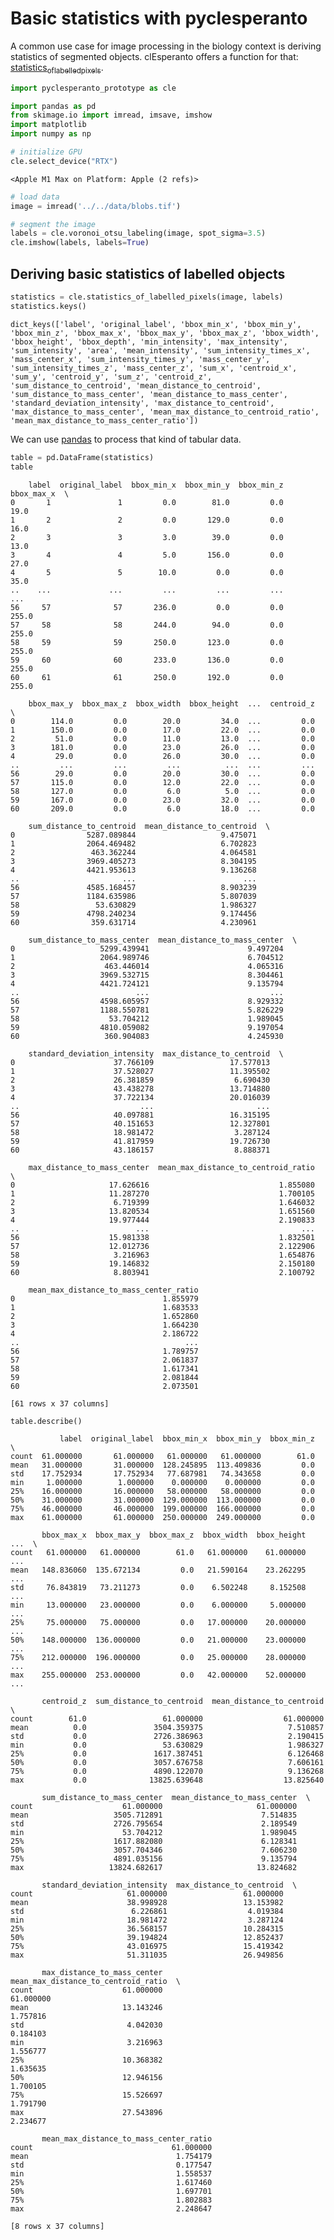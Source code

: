 * Basic statistics with pyclesperanto
  :PROPERTIES:
  :CUSTOM_ID: basic-statistics-with-pyclesperanto
  :END:
A common use case for image processing in the biology context is
deriving statistics of segmented objects. clEsperanto offers a function
for that:
[[https://clij.github.io/clij2-docs/reference_statisticsOfLabelledPixels][statistics_of_labelled_pixels]].

#+begin_src python
import pyclesperanto_prototype as cle

import pandas as pd
from skimage.io import imread, imsave, imshow
import matplotlib
import numpy as np

# initialize GPU
cle.select_device("RTX")
#+end_src

#+begin_example
<Apple M1 Max on Platform: Apple (2 refs)>
#+end_example

#+begin_src python
# load data
image = imread('../../data/blobs.tif')

# segment the image
labels = cle.voronoi_otsu_labeling(image, spot_sigma=3.5)
cle.imshow(labels, labels=True)
#+end_src

[[file:e3b447fef7bd897ccf9cdd5d59817236afd7c84d.png]]

** Deriving basic statistics of labelled objects
   :PROPERTIES:
   :CUSTOM_ID: deriving-basic-statistics-of-labelled-objects
   :END:

#+begin_src python
statistics = cle.statistics_of_labelled_pixels(image, labels)
statistics.keys()
#+end_src

#+begin_example
dict_keys(['label', 'original_label', 'bbox_min_x', 'bbox_min_y', 'bbox_min_z', 'bbox_max_x', 'bbox_max_y', 'bbox_max_z', 'bbox_width', 'bbox_height', 'bbox_depth', 'min_intensity', 'max_intensity', 'sum_intensity', 'area', 'mean_intensity', 'sum_intensity_times_x', 'mass_center_x', 'sum_intensity_times_y', 'mass_center_y', 'sum_intensity_times_z', 'mass_center_z', 'sum_x', 'centroid_x', 'sum_y', 'centroid_y', 'sum_z', 'centroid_z', 'sum_distance_to_centroid', 'mean_distance_to_centroid', 'sum_distance_to_mass_center', 'mean_distance_to_mass_center', 'standard_deviation_intensity', 'max_distance_to_centroid', 'max_distance_to_mass_center', 'mean_max_distance_to_centroid_ratio', 'mean_max_distance_to_mass_center_ratio'])
#+end_example

We can use [[https://pandas.pydata.org/][pandas]] to process that kind
of tabular data.

#+begin_src python
table = pd.DataFrame(statistics)
table
#+end_src

#+begin_example
    label  original_label  bbox_min_x  bbox_min_y  bbox_min_z  bbox_max_x  \
0       1               1         0.0        81.0         0.0        19.0   
1       2               2         0.0       129.0         0.0        16.0   
2       3               3         3.0        39.0         0.0        13.0   
3       4               4         5.0       156.0         0.0        27.0   
4       5               5        10.0         0.0         0.0        35.0   
..    ...             ...         ...         ...         ...         ...   
56     57              57       236.0         0.0         0.0       255.0   
57     58              58       244.0        94.0         0.0       255.0   
58     59              59       250.0       123.0         0.0       255.0   
59     60              60       233.0       136.0         0.0       255.0   
60     61              61       250.0       192.0         0.0       255.0   

    bbox_max_y  bbox_max_z  bbox_width  bbox_height  ...  centroid_z  \
0        114.0         0.0        20.0         34.0  ...         0.0   
1        150.0         0.0        17.0         22.0  ...         0.0   
2         51.0         0.0        11.0         13.0  ...         0.0   
3        181.0         0.0        23.0         26.0  ...         0.0   
4         29.0         0.0        26.0         30.0  ...         0.0   
..         ...         ...         ...          ...  ...         ...   
56        29.0         0.0        20.0         30.0  ...         0.0   
57       115.0         0.0        12.0         22.0  ...         0.0   
58       127.0         0.0         6.0          5.0  ...         0.0   
59       167.0         0.0        23.0         32.0  ...         0.0   
60       209.0         0.0         6.0         18.0  ...         0.0   

    sum_distance_to_centroid  mean_distance_to_centroid  \
0                5287.089844                   9.475071   
1                2064.469482                   6.702823   
2                 463.362244                   4.064581   
3                3969.405273                   8.304195   
4                4421.953613                   9.136268   
..                       ...                        ...   
56               4585.168457                   8.903239   
57               1184.635986                   5.807039   
58                 53.630829                   1.986327   
59               4798.240234                   9.174456   
60                359.631714                   4.230961   

    sum_distance_to_mass_center  mean_distance_to_mass_center  \
0                   5299.439941                      9.497204   
1                   2064.989746                      6.704512   
2                    463.446014                      4.065316   
3                   3969.532715                      8.304461   
4                   4421.724121                      9.135794   
..                          ...                           ...   
56                  4598.605957                      8.929332   
57                  1188.550781                      5.826229   
58                    53.704212                      1.989045   
59                  4810.059082                      9.197054   
60                   360.904083                      4.245930   

    standard_deviation_intensity  max_distance_to_centroid  \
0                      37.766109                 17.577013   
1                      37.528027                 11.395502   
2                      26.381859                  6.690430   
3                      43.438278                 13.714880   
4                      37.722134                 20.016039   
..                           ...                       ...   
56                     40.097881                 16.315195   
57                     40.151653                 12.327801   
58                     18.981472                  3.287124   
59                     41.817959                 19.726730   
60                     43.186157                  8.888371   

    max_distance_to_mass_center  mean_max_distance_to_centroid_ratio  \
0                     17.626616                             1.855080   
1                     11.287270                             1.700105   
2                      6.719399                             1.646032   
3                     13.820534                             1.651560   
4                     19.977444                             2.190833   
..                          ...                                  ...   
56                    15.981338                             1.832501   
57                    12.012736                             2.122906   
58                     3.216963                             1.654876   
59                    19.146832                             2.150180   
60                     8.803941                             2.100792   

    mean_max_distance_to_mass_center_ratio  
0                                 1.855979  
1                                 1.683533  
2                                 1.652860  
3                                 1.664230  
4                                 2.186722  
..                                     ...  
56                                1.789757  
57                                2.061837  
58                                1.617341  
59                                2.081844  
60                                2.073501  

[61 rows x 37 columns]
#+end_example

#+begin_src python
table.describe()
#+end_src

#+begin_example
           label  original_label  bbox_min_x  bbox_min_y  bbox_min_z  \
count  61.000000       61.000000   61.000000   61.000000        61.0   
mean   31.000000       31.000000  128.245895  113.409836         0.0   
std    17.752934       17.752934   77.687981   74.343658         0.0   
min     1.000000        1.000000    0.000000    0.000000         0.0   
25%    16.000000       16.000000   58.000000   58.000000         0.0   
50%    31.000000       31.000000  129.000000  113.000000         0.0   
75%    46.000000       46.000000  199.000000  166.000000         0.0   
max    61.000000       61.000000  250.000000  249.000000         0.0   

       bbox_max_x  bbox_max_y  bbox_max_z  bbox_width  bbox_height  ...  \
count   61.000000   61.000000        61.0   61.000000    61.000000  ...   
mean   148.836060  135.672134         0.0   21.590164    23.262295  ...   
std     76.843819   73.211273         0.0    6.502248     8.152508  ...   
min     13.000000   23.000000         0.0    6.000000     5.000000  ...   
25%     75.000000   75.000000         0.0   17.000000    20.000000  ...   
50%    148.000000  136.000000         0.0   21.000000    23.000000  ...   
75%    212.000000  196.000000         0.0   25.000000    28.000000  ...   
max    255.000000  253.000000         0.0   42.000000    52.000000  ...   

       centroid_z  sum_distance_to_centroid  mean_distance_to_centroid  \
count        61.0                 61.000000                  61.000000   
mean          0.0               3504.359375                   7.510857   
std           0.0               2726.386963                   2.190415   
min           0.0                 53.630829                   1.986327   
25%           0.0               1617.387451                   6.126468   
50%           0.0               3057.676758                   7.606161   
75%           0.0               4890.122070                   9.136268   
max           0.0              13825.639648                  13.825640   

       sum_distance_to_mass_center  mean_distance_to_mass_center  \
count                    61.000000                     61.000000   
mean                   3505.712891                      7.514835   
std                    2726.795654                      2.189549   
min                      53.704212                      1.989045   
25%                    1617.882080                      6.128341   
50%                    3057.704346                      7.606230   
75%                    4891.035156                      9.135794   
max                   13824.682617                     13.824682   

       standard_deviation_intensity  max_distance_to_centroid  \
count                     61.000000                 61.000000   
mean                      38.998928                 13.153982   
std                        6.226861                  4.019384   
min                       18.981472                  3.287124   
25%                       36.568157                 10.284315   
50%                       39.194824                 12.852437   
75%                       43.016975                 15.419342   
max                       51.311035                 26.949856   

       max_distance_to_mass_center  mean_max_distance_to_centroid_ratio  \
count                    61.000000                            61.000000   
mean                     13.143246                             1.757816   
std                       4.042030                             0.184103   
min                       3.216963                             1.556777   
25%                      10.368382                             1.635635   
50%                      12.946156                             1.700105   
75%                      15.526697                             1.791790   
max                      27.543896                             2.234677   

       mean_max_distance_to_mass_center_ratio  
count                               61.000000  
mean                                 1.754179  
std                                  0.177547  
min                                  1.558537  
25%                                  1.617460  
50%                                  1.697701  
75%                                  1.802883  
max                                  2.248647  

[8 rows x 37 columns]
#+end_example

#+begin_src python
#+end_src
